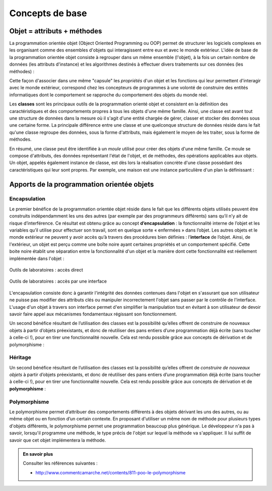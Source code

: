****************
Concepts de base
****************

Objet = attributs + méthodes
============================

La programmation orientée objet (Object Oriented Programming ou OOP) permet de
structurer les logiciels complexes en les organisant comme des ensembles
d'objets qui interagissent entre eux et avec le monde extérieur. L'idée de
base de la programmation orientée objet consiste à regrouper dans un même
ensemble (l'objet), à la fois un certain nombre de données (les attributs
d'instance) et les algorithmes destinés à effectuer divers traitements sur ces
données (les méthodes) :

..	centered::	Objet = [attributs + méthodes]

Cette façon d'associer dans une même "capsule" les *propriétés* d'un objet et
les fonctions qui leur permettent d'interagir avec le monde extérieur,
correspond chez les concepteurs de programmes à une volonté de construire des
entités informatiques dont le comportement se rapproche du comportement des
objets du monde réel.

..	Considérons par exemple un widget "bouton" dans une application graphique. Il nous paraît raisonnable de souhaiter que l'objet informatique que nous appelons ainsi ait un comportement qui ressemble à celui d'un bouton d'appareil quelconque du monde réel. Or nous savons que la fonctionnalité d'un bouton réel (sa capacité de fermer ou d'ouvrir un circuit électrique) est bien intégrée dans l'objet lui-même (au même titre que d'autres propriétés, telles que sa taille, sa couleur, etc.) De la même manière, nous souhaiterons que les différentes caractéristiques de notre bouton logiciel (sa taille, son emplacement, sa couleur, le texte qu'il supporte), mais aussi la définition de ce qui se passe lorsqu'on effectue différentes actions de la souris sur ce bouton, soient regroupés dans une entité bien précise à l'intérieur du programme, de telle sorte qu'il n'y ait pas de confusion entre ce bouton et un autre, ou a fortiori entre ce bouton et d'autres entités.

Les **classes** sont les principaux outils de la programmation orienté objet
et consistent en la définition des caractéristiques et des comportements
propres à tous les objets d'une même famille. Ainsi, une classe est avant tout
une structure de données dans la mesure où il s'agit d'une entité chargée de
gérer, classer et stocker des données sous une certaine forme. La principale
différence entre une classe et une quelconque structure de données réside dans
le fait qu'une classe regroupe des données, sous la forme d'attributs, mais
également le moyen de les traiter, sous la forme de méthodes.

En résumé, une classe peut être identifiée à un *moule* utilisé pour créer des
objets d'une même famille.  Ce moule se compose d'attributs, des données
représentant l'état de l'objet, et de méthodes, des opérations applicables aux
objets. Un objet, appelés également instance de classe, est dès lors la
réalisation concrète d'une classe possédant des caractéristiques qui leur sont
propres. Par exemple, une maison est une instance particulière d'un plan la
définissant :

..	figure:: figures/architecte-maison.png
	:align: center
	:width: 50%

Apports de la programmation orientée objets
===========================================

Encapsulation
-------------

Le premier bénéfice de la programmation orientée objet réside dans le fait que
les différents objets utilisés peuvent être construits indépendamment les uns
des autres (par exemple par des programmeurs différents) sans qu’il n’y ait de
risque d’interférence. Ce résultat est obtenu grâce au concept **d’encapsulation**
: la fonctionnalité interne de l’objet et les variables qu’il utilise pour
effectuer son travail, sont en quelque sorte « enfermées » dans l’objet. Les
autres objets et le monde extérieur ne peuvent y avoir accès qu’à travers des
procédures bien définies : l’**interface** de l’objet. Ainsi, de l'extérieur, un
objet est perçu comme une boîte noire ayant certaines propriétés et un
comportement spécifié. Cette boite noire établit une séparation entre la
fonctionnalité d'un objet et la manière dont cette fonctionnalité est
réellement implémentée dans l'objet :

..	figure:: figures/montage-details.jpg
	:align: center
	:width: 50%

	Outils de laboratoires : accès direct

..	figure:: figures/montage-interface.jpg
	:align: center
	:width: 50%

	Outils de laboratoires : accès par une interface

L'encapsulation consiste donc à garantir l'intégrité des données contenues
dans l'objet en s'assurant que son utilisateur ne puisse pas modifier des
attributs clés ou manipuler incorrectement l'objet sans passer par le contrôle
de l'interface. L'usage d'un objet à travers son interface permet d'en
simplifier la manipulation tout en évitant à son utilisateur de devoir savoir
faire appel aux mécanismes fondamentaux régissant son fonctionnement.

Un second bénéfice résultant de l’utilisation des classes est la possibilité
qu’elles offrent de construire de nouveaux objets à partir d’objets
préexistants, et donc de réutiliser des pans entiers d’une programmation déjà
écrite (sans toucher à celle-ci !), pour en tirer une fonctionnalité nouvelle.
Cela est rendu possible grâce aux concepts de dérivation et de polymorphisme :

Héritage
--------

Un second bénéfice résultant de l’utilisation des classes est la possibilité
qu’elles offrent de *construire de nouveaux objets* à partir d’objets
préexistants, et donc de réutiliser des pans entiers d’une programmation déjà
écrite (sans toucher à celle-ci !), pour en tirer une fonctionnalité nouvelle.
Cela est rendu possible grâce aux concepts de dérivation et de
**polymorphisme** :

..	figure:: figures/hierarchie-animaux.png
	:align: center
	:width: 80%

Polymorphisme
-------------

Le polymorphisme permet d’attribuer des comportements différents à des objets
dérivant les uns des autres, ou au même objet ou en fonction d’un certain
contexte. En proposant d'utiliser un même nom de méthode pour plusieurs types
d'objets différents, le polymorphisme permet une programmation beaucoup plus
générique. Le développeur n'a pas à savoir, lorsqu'il programme une méthode,
le type précis de l'objet sur lequel la méthode va s'appliquer. Il lui suffit
de savoir que cet objet implémentera la méthode.

..	admonition:: En savoir plus

	Consulter les références suivantes :

	*	http://www.commentcamarche.net/contents/811-poo-le-polymorphisme